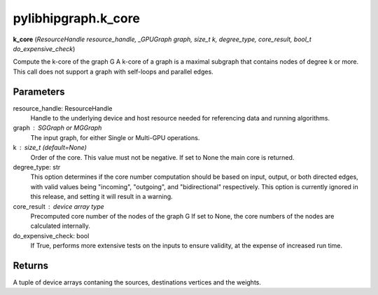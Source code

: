 .. meta::
  :description: ROCm-DS pylibhipgraph API reference library
  :keywords: hipGRAPH, pylibhipgraph, pylibhipgraph.k_core, rocGRAPH, ROCm-DS, API, documentation

.. _pylibhipgraph-k_core:

*******************************************
pylibhipgraph.k_core
*******************************************

**k_core** (*ResourceHandle resource_handle, _GPUGraph graph, size_t k, degree_type, core_result, bool_t do_expensive_check*)

Compute the k-core of the graph G
A k-core of a graph is a maximal subgraph that
contains nodes of degree k or more. This call does not support a graph
with self-loops and parallel edges.

Parameters
----------

resource_handle: ResourceHandle
    Handle to the underlying device and host resource needed for
    referencing data and running algorithms.

graph : SGGraph or MGGraph
    The input graph, for either Single or Multi-GPU operations.

k : size_t (default=None)
    Order of the core. This value must not be negative. If set to None
    the main core is returned.

degree_type: str
    This option determines if the core number computation should be based
    on input, output, or both directed edges, with valid values being
    "incoming", "outgoing", and "bidirectional" respectively.
    This option is currently ignored in this release, and setting it will
    result in a warning.

core_result : device array type
    Precomputed core number of the nodes of the graph G
    If set to None, the core numbers of the nodes are calculated
    internally.

do_expensive_check: bool
    If True, performs more extensive tests on the inputs to ensure
    validity, at the expense of increased run time.

Returns
-------

A tuple of device arrays contaning the sources, destinations vertices
and the weights.
